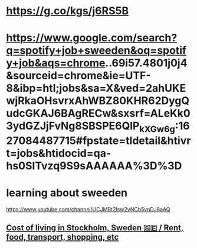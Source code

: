 * https://g.co/kgs/j6RS5B
* https://www.google.com/search?q=spotify+job+sweeden&oq=spotify+job&aqs=chrome..69i57.4801j0j4&sourceid=chrome&ie=UTF-8&ibp=htl;jobs&sa=X&ved=2ahUKEwjRkaOHsvrxAhWBZ80KHR62DygQudcGKAJ6BAgRECw&sxsrf=ALeKk03ydGZJjFvNg8SBSPE6QlP_kXGw6g:1627084487715#fpstate=tldetail&htivrt=jobs&htidocid=qa-hs0SITvzq9S9sAAAAAA%3D%3D
* learning about sweeden
  https://www.youtube.com/channel/UCJMBt2Isw2vNCb5vnDJ8aAQ
** [[https://www.youtube.com/watch?v=IlA2d44cYT0][Cost of living in Stockholm, Sweden 🇸🇪 / Rent, food, transport, shopping, etc]]
